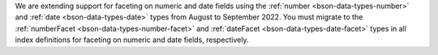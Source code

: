 We are extending support for faceting on numeric and date fields using  
the :ref:`number <bson-data-types-number>` and :ref:`date
<bson-data-types-date>` types from August to September 2022. You must
migrate to the :ref:`numberFacet <bson-data-types-number-facet>` and 
:ref:`dateFacet <bson-data-types-date-facet>` types in all index
definitions for faceting on numeric and date fields, respectively.

